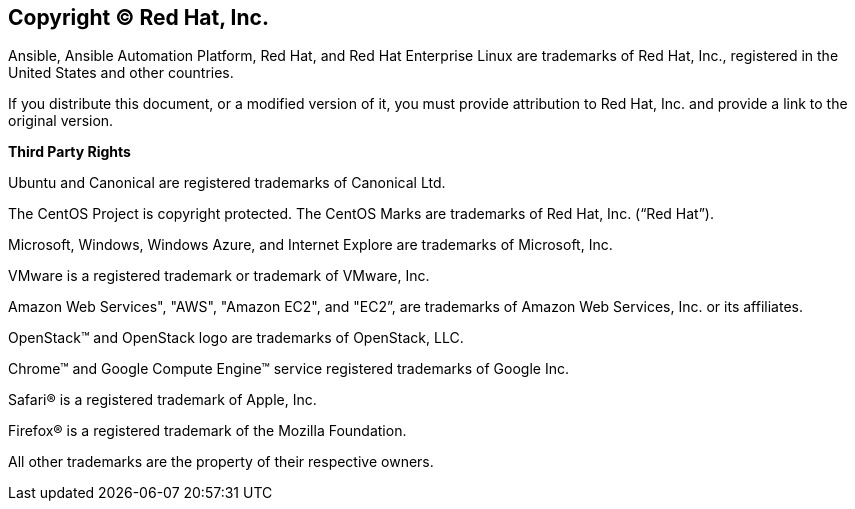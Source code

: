 == Copyright © Red Hat, Inc.

Ansible, Ansible Automation Platform, Red Hat, and Red Hat Enterprise
Linux are trademarks of Red Hat, Inc., registered in the United States
and other countries.

If you distribute this document, or a modified version of it, you must
provide attribution to Red Hat, Inc. and provide a link to the original
version. 

*Third Party Rights*

Ubuntu and Canonical are registered trademarks of Canonical Ltd.

The CentOS Project is copyright protected. The CentOS Marks are
trademarks of Red Hat, Inc. (“Red Hat”).

Microsoft, Windows, Windows Azure, and Internet Explore are trademarks
of Microsoft, Inc.

VMware is a registered trademark or trademark of VMware, Inc.

Amazon Web Services", "AWS", "Amazon EC2", and "EC2”, are trademarks of
Amazon Web Services, Inc. or its affiliates.

OpenStack™ and OpenStack logo are trademarks of OpenStack, LLC.

Chrome™ and Google Compute Engine™ service registered trademarks of
Google Inc.

Safari® is a registered trademark of Apple, Inc.

Firefox® is a registered trademark of the Mozilla Foundation.

All other trademarks are the property of their respective owners.

